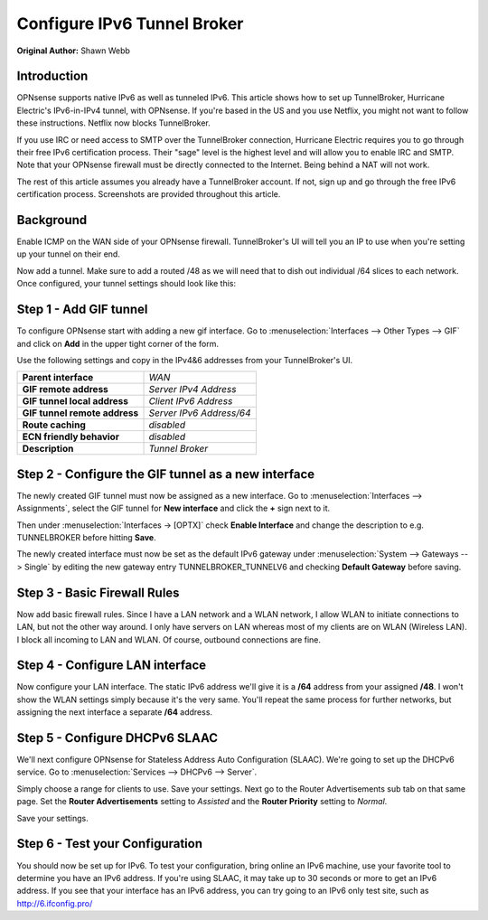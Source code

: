 ============================
Configure IPv6 Tunnel Broker
============================
**Original Author:** Shawn Webb

------------
Introduction
------------

OPNsense supports native IPv6 as well as tunneled IPv6. This article shows how
to set up TunnelBroker, Hurricane Electric's IPv6-in-IPv4 tunnel, with OPNsense.
If you're based in the US and you use Netflix, you might not want to follow these
instructions. Netflix now blocks TunnelBroker.

If you use IRC or need access to SMTP over the TunnelBroker connection,
Hurricane Electric requires you to go through their free IPv6 certification process.
Their "sage" level is the highest level and will allow you to enable IRC and SMTP.
Note that your OPNsense firewall must be directly connected to the Internet.
Being behind a NAT will not work.

The rest of this article assumes you already have a TunnelBroker account. If not,
sign up and go through the free IPv6 certification process. Screenshots are provided
throughout this article.

----------
Background
----------

Enable ICMP on the WAN side of your OPNsense firewall. TunnelBroker's UI will
tell you an IP to use when you're setting up your tunnel on their end.

Now add a tunnel. Make sure to add a routed /48 as we will need that to dish out
individual /64 slices to each network. Once configured, your tunnel settings
should look like this:

.. image:: images/tunnelbroker_setup.png
  :width: 100%

-----------------------
Step 1 - Add GIF tunnel
-----------------------

To configure OPNsense start with adding a new gif interface.
Go to :menuselection:`Interfaces --> Other Types --> GIF` and click on **Add** in the upper tight corner
of the form.

Use the following settings and copy in the IPv4&6 addresses from your TunnelBroker's UI.

============================== ============================
 **Parent interface**           *WAN*
 **GIF remote address**         *Server IPv4 Address*
 **GIF tunnel local address**   *Client IPv6 Address*
 **GIF tunnel remote address**  *Server IPv6 Address/64*
 **Route caching**              *disabled*
 **ECN friendly behavior**      *disabled*
 **Description**                *Tunnel Broker*
============================== ============================

.. image:: images/opnsense_add_gif.png
   :width: 100%

----------------------------------------------------
Step 2 - Configure the GIF tunnel as a new interface
----------------------------------------------------

The newly created GIF tunnel must now be assigned as a new interface.
Go to :menuselection:`Interfaces --> Assignments`, select the GIF tunnel for **New interface**
and click the **+** sign next to it.

Then under :menuselection:`Interfaces -> [OPTX]` check **Enable Interface** and change the
description to e.g. TUNNELBROKER before hitting **Save**.

The newly created interface must now be set as the default IPv6 gateway
under :menuselection:`System --> Gateways --> Single` by editing the new gateway entry
TUNNELBROKER_TUNNELV6 and checking **Default Gateway** before saving.

-----------------------------
Step 3 - Basic Firewall Rules
-----------------------------

Now add basic firewall rules. Since I have a LAN network and a WLAN network, I
allow WLAN to initiate connections to LAN, but not the other way around. I only
have servers on LAN whereas most of my clients are on WLAN (Wireless LAN).
I block all incoming to LAN and WLAN. Of course, outbound connections are fine.

.. image:: images/tunnelbroker_fw_rules.png
   :width: 100%

--------------------------------
Step 4 - Configure LAN interface
--------------------------------

Now configure your LAN interface. The static IPv6 address we'll give it is a
**/64** address from your assigned **/48**. I won't show the WLAN settings simply
because it's the very same. You'll repeat the same process for further networks,
but assigning the next interface a separate **/64** address.

.. image:: images/tunnelbroker_configure_lan.png
   :width: 100%

-------------------------------
Step 5 - Configure DHCPv6 SLAAC
-------------------------------

We'll next configure OPNsense for Stateless Address Auto Configuration (SLAAC).
We're going to set up the DHCPv6 service. Go to :menuselection:`Services --> DHCPv6 --> Server`.

Simply choose a range for clients to use. Save your settings. Next go to the
Router Advertisements sub tab on that same page. Set the **Router Advertisements**
setting to *Assisted* and the **Router Priority** setting to *Normal*.

.. image:: images/tunnelbroker_dhcpv6.png
   :width: 100%

Save your settings.

--------------------------------
Step 6 - Test your Configuration
--------------------------------

You should now be set up for IPv6. To test your configuration, bring online an
IPv6 machine, use your favorite tool to determine you have an IPv6 address. If
you're using SLAAC, it may take up to 30 seconds or more to get an IPv6 address.
If you see that your interface has an IPv6 address, you can try going to an
IPv6 only test site, such as http://6.ifconfig.pro/
